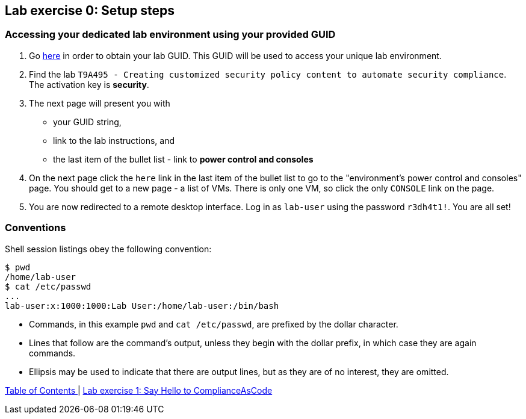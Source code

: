 == Lab exercise 0: Setup steps

=== Accessing your dedicated lab environment using your provided GUID

. Go https://www.opentlc.com/gg/gg.cgi?profile=generic_tester[here^] in order to obtain your lab GUID.
This GUID will be used to access your unique lab environment.
. Find the lab `T9A495 - Creating customized security policy content to automate security compliance`.
The activation key is *security*.
. The next page will present you with
- your GUID string,
- link to the lab instructions, and
- the last item of the bullet list - link to *power control and consoles*
. On the next page click the `here` link in the last item of the bullet list to go to the "environment's power control and consoles" page.
You should get to a new page - a list of VMs.
There is only one VM, so click the only `CONSOLE` link on the page.
. You are now redirected to a remote desktop interface.
Log in as `lab-user` using the password `r3dh4t1!`.
You are all set!


=== Conventions

Shell session listings obey the following convention:

----
$ pwd
/home/lab-user
$ cat /etc/passwd
...
lab-user:x:1000:1000:Lab User:/home/lab-user:/bin/bash
----

- Commands, in this example `pwd` and `cat /etc/passwd`, are prefixed by the dollar character.
- Lines that follow are the command's output, unless they begin with the dollar prefix, in which case they are again commands.
- Ellipsis may be used to indicate that there are output lines, but as they are of no interest, they are omitted.


link:README.adoc#table-of-contents[ Table of Contents ] | link:lab1_introduction.adoc[Lab exercise 1: Say Hello to ComplianceAsCode]
